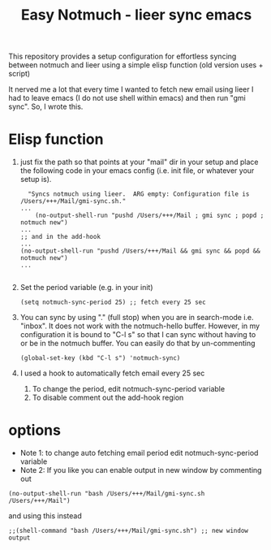 #+TITLE: Easy Notmuch - lieer sync emacs

This repository provides a setup configuration for effortless syncing between notmuch and lieer using a simple elisp function (old version uses + script)

It nerved me a lot that every time I wanted to fetch new email using lieer I had to leave emacs (I do not use shell within emacs) and then run "gmi sync".  So, I wrote this.

*  Elisp function
1. just fix the path so that points at your "mail" dir in your setup and place the following code in your emacs config (i.e. init file, or whatever your setup is).
   #+BEGIN_SRC
  "Syncs notmuch using lieer.  ARG empty: Configuration file is /Users/+++/Mail/gmi-sync.sh."
...
    (no-output-shell-run "pushd /Users/+++/Mail ; gmi sync ; popd ; notmuch new")
...
;; and in the add-hook
...
(no-output-shell-run "pushd /Users/+++/Mail && gmi sync && popd && notmuch new")
...

#+END_SRC
2. Set the period variable (e.g. in your init)
   #+BEGIN_SRC
(setq notmuch-sync-period 25) ;; fetch every 25 sec
#+END_SRC
3. You can sync by using "." (full stop) when you are in search-mode i.e. "inbox".  It does not work with the notmuch-hello buffer.  However, in my configuration it is bound to "C-l s" so that I can sync without having to or be in the notmuch buffer.  You can easily do that by un-commenting
   #+BEGIN_SRC
   (global-set-key (kbd "C-l s") 'notmuch-sync)
   #+END_SRC
4. I used a hook to automatically fetch email every 25 sec
   1. To change the period, edit notmuch-sync-period variable
   2. To disable comment out the add-hook region
* options
+ Note 1: to change auto fetching email period edit notmuch-sync-period variable
+ Note 2: If you like you can enable output in new window by commenting out
#+BEGIN_SRC
(no-output-shell-run "bash /Users/+++/Mail/gmi-sync.sh /Users/+++/Mail")
#+END_SRC
and using this instead
#+BEGIN_SRC
;;(shell-command "bash /Users/+++/Mail/gmi-sync.sh") ;; new window output
#+END_SRC
* COMMENT old version: using a shell script
1. First, place the /gmi_sync.sh/ script in the "mail" dir that you use.  In my case that would be "~/Mail".
2. In the following function, set the correct path for the script and mail config path according to your setup. Then place  the elisp code it in your emacs configuration (I use emacs prelude so that would be somewhere inside "~/.emacs.d./personal").  More about prelude here https://prelude.emacsredux.com/en/latest/.  /If you are not copy-pasting and using the .el file in the repo make sure that you un-comment the "sync notmuch using lieer and notmuch new -- old version using a script" block and comment out the newer version./
   #+BEGIN_SRC
;; shell command output no window
(defun no-output-shell-run (command)
  "Run shell COMMAND without displaying the output.  First ARG is COMMAND."
  (interactive (list (read-shell-command "$ ")))
  (start-process-shell-command command nil command))
;; sync notmuch using lieer and notmuch new
(defun notmuch-sync ()
  "Syncs notmuch using lieer.  ARG empty: Configuration file is /Users/+++/Mail/gmi-sync.sh."
  (interactive)
  (let ((lnr (line-number-at-pos))) ;; register cursor line number
    (no-output-shell-run "bash /Users/+++/Mail/gmi-sync.sh /Users/+++/Mail")
    ;;(shell-command "bash /Users/+++/Mail/gmi-sync.sh") ;; new window output
    (notmuch-refresh-all-buffers) ;; refresh all not much buffers
    (goto-line lnr))) ;; go to registered line number

;; (global-set-key (kbd "C-l s") 'notmuch-sync) ;; global
;; mode-specific, notmuch-search-mode
(add-hook 'notmuch-search-mode-hook
          '(lambda ()
             (define-key notmuch-search-mode-map (kbd ".") 'notmuch-sync)))
   #+END_SRC
3. You can sync by using "." (full stop) when you are in search-mode i.e. "inbox".  It does not work with the notmuch-hello buffer.  However, in my configuration it is bound to "C-l s" so that I can sync without having to or be in the notmuch buffer.  You can easily do that by un-commenting
   #+BEGIN_SRC
   (global-set-key (kbd "C-l s") 'notmuch-sync)
   #+END_SRC
